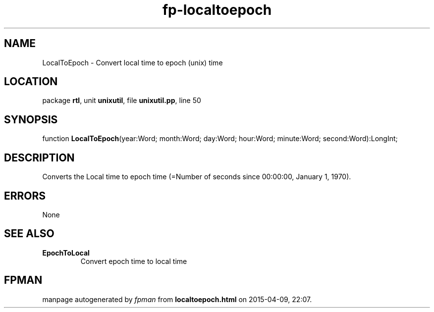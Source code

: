 .\" file autogenerated by fpman
.TH "fp-localtoepoch" 3 "2014-03-14" "fpman" "Free Pascal Programmer's Manual"
.SH NAME
LocalToEpoch - Convert local time to epoch (unix) time
.SH LOCATION
package \fBrtl\fR, unit \fBunixutil\fR, file \fBunixutil.pp\fR, line 50
.SH SYNOPSIS
function \fBLocalToEpoch\fR(year:Word; month:Word; day:Word; hour:Word; minute:Word; second:Word):LongInt;
.SH DESCRIPTION
Converts the Local time to epoch time (=Number of seconds since 00:00:00, January 1, 1970).


.SH ERRORS
None


.SH SEE ALSO
.TP
.B EpochToLocal
Convert epoch time to local time

.SH FPMAN
manpage autogenerated by \fIfpman\fR from \fBlocaltoepoch.html\fR on 2015-04-09, 22:07.

